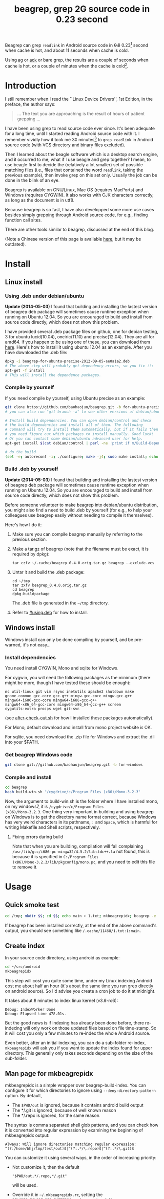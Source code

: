 #+title: beagrep, grep 2G source code in 0.23 second
# bhj-tags: beagrep

Beagrep can grep ~readlink~ in Android source code in +0.8+ 0.23[fn:improve] second when
cache is hot, and about 11 seconds when cache is cold.

Using [[https://github.com/ggreer/the_silver_searcher][ag]] or [[https://github.com/petdance/ack][ack]] or bare grep, the results are a couple of seconds when
cache is hot, or a couple of minutes when the cache is cold[fn:fact].

* Introduction

I still remember when I read the ``Linux Device Drivers'', 1st Edition, in the preface, the author says:

#+begin_quote
... The text you are approaching is the result of hours of patient grepping ...
#+end_quote

I have been using grep to read source code ever since. It's been
adequate for a long time, until I started reading Android source code
with it. I remember vividly how it took me 30 minutes[fn:correction]
to ~grep readlink~ in Android source code (with VCS directory and
binary files excluded).

Then I learned about the beagle software which is a desktop search
engine, and it occurred to me, what if I use beagle and grep together?
I mean, to use beagle first to decide the (relatively a lot smaller)
set of possible matching files (i.e., files that contained the word
~readlink~, taking the previous example), then invoke grep on this set
only. Usually the job can be done in the blink of an eye.

Beagrep is available on GNU/Linux, Mac OS (requires MacPorts) and
Windows (requires CYGWIN). It also works with CJK characters
correctly, as long as the document is in utf8.

Because beagrep is so fast, I have also developped some more use cases
besides simply grepping through Android source code, for e.g., finding
function call sites.

There are other tools similar to beagrep, discussed at the end of this
blog.

(Note a Chinese version of this page is available [[../../../2012/01/31/beagrep-cn.org][here]], but it may be
outdated).

* Install
** Linux install

*** Using .deb under debian/ubuntu
# <<using.deb>>

*Update (2014-05-03)* I found that building and installing the lastest
version of beagrep deb package will sometimes cause runtime exception
when running on Ubuntu 12.04. So you are encouraged to build and
install from source code directly, which does not show this problem.

I have provided several .deb package files on github, one for debian
testing, 3 for ubuntu lucid(10.04), oneiric(11.10) and
precise(12.04). They are all for amd64. If you happen to be using one
of these, you can download them [[https://github.com/baohaojun/beagrep/downloads][here]]. Here's how to install it using
ubuntu 12.04 as an example. After you have downloaded the .deb file:

#+begin_src sh
dpkg -i beagrep-for-ubuntu-precise-2012-09-05-ae0a1a2.deb
# The above step will probably get dependency errors, so you fix it:
apt-get -f install
# This will install the dependence packages.
#+end_src


*** Compile by yourself

If you need compile by yourself, using Ubuntu precise as an example:

#+begin_src sh
git clone https://github.com/baohaojun/beagrep.git -b for-ubuntu-precise
# you can also run "git branch -a" to see other versions of debian/ubuntu supported

# Install build dependencies. You can open debian/control and check
# the build dependencies and install all of them. The following
# command will try to install them automatically, but if it fails then
# you need figure out which packages to install manually. Good luck!
# Or you can contact some debian/ubuntu advanced user for help.
apt-get install $(cat debian/control | perl -ne 'print if m/Build-Depends/..m/Standards-Version/'|grep -v -e Build-Depends:\\\|Standards-Version|perl -npe 's/,/ /g')

# do the build
(set -e; autoreconf -i; ./configure; make -j4; sudo make install; echo OK)
#+end_src

*** Build .deb by yourself

*Update (2014-05-03)* I found that building and installing the lastest
version of beagrep deb package will sometimes cause runtime exception
when running on Ubuntu 12.04. So you are encouraged to build and
install from source code directly, which does not show this problem.

Before someone volunteer to make beagrep into debian/ubuntu
distribution, you might also find a need to build .deb by yourself
(for e.g., to help your colleagues use beagrep easily without needing
to compile it themselves).

Here's how I do it:

1. Make sure you can compile beagrep manually by referring to the
   previous section.

2. Make a tar.gz of beagrep (note that the filename must be exact, it
   is required by dpkg):

   : tar czfv ~/.cache/beagrep_0.4.0.orig.tar.gz beagrep --exclude-vcs

3. Untar it and build the .deb package:

   #+BEGIN_EXAMPLE
   cd ~/tmp
   tar zxfv beagrep_0.4.0.orig.tar.gz
   cd beagrep
   dpkg-buildpackage
   #+END_EXAMPLE

   The .deb file is generated in the =~/tmp= directory.

4. Refer to [[#using.deb]] for how to install.

** Windows install

Windows install can only be done compiling by yourself, and be
pre-warned, it's not easy...

*** Install dependencies

You need install CYGWIN, Mono and sqlite for Windows.

For cygwin, you will need the following packages as the minimum (there
might be more, though I have tested these should be enough):

#+BEGIN_EXAMPLE
      nc util-linux git vim rsync inetutils apache2 shutdown make
      gnome-common gcc-core gcc-g++ mingw-gcc-core mingw-gcc-g++
      mingw64-i686-gcc-core mingw64-i686-gcc-g++
      mingw64-x86_64-gcc-core mingw64-x86_64-gcc-g++ screen
      cygutils-extra procps wget git-svn
#+END_EXAMPLE


(see [[https://github.com/baohaojun/system-config/raw/master/bin/windows/after-check-out.sh][after-check-out.sh]] for how I installed these packages automatically).

For Mono, default download and install from mono project website is OK.

For sqlite, you need download the .zip file for Windows and extract
the .dll into your $PATH.

*** Get beagrep Windows code

#+begin_src sh
git clone git://github.com/baohaojun/beagrep.git -b for-windows
#+end_src

*** Compile and install

#+begin_src sh
cd beagrep
bash build-win.sh "/cygdrive/c/Program Files (x86)/Mono-3.2.3"
#+end_src

Now, the argument to build-win.sh is the folder where I have installed
mono, on my windows7, it is ~/cygdrive/c/Program Files
(x86)/Mono-3.2.3~. One thing very important in building and using
beagrep on Windows is to get the directory name format correct,
because Windows has very weird characters in its pathname, =:= and
=Space=, which is harmful for writing Makefile and Shell scripts,
respectively.

**** Fixing errors during build

Note that when you are building, compilation will fail complaining
=/usr/lib/gcc/i686-pc-mingw32/4.5.2/libstdc++.la= not found, this is
because it is specified in =C:/Program Files
(x86)/Mono-3.2.3/lib/pkgconfig/mono.pc=, and you need to edit this
file to remove it.

* Usage

** Quick smoke test
#+begin_src sh
cd /tmp; mkdir $$; cd $$; echo main > 1.txt; mkbeagrepidx; beagrep -e 'main' --grep '--color=auto'; true; cd ..; rm $$ -rf
#+end_src

If beagrep has been installed correctly, at the end of the above
command's output, you should see something like
~/.cache/11468/1.txt:1:main~.

** Create index

In your source code directory, using android as example:

#+begin_src sh
cd ~/src/android
mkbeagrepidx
#+end_src

This step will cost you quite some time, under my Linux indexing
Android cost me about half an hour (it's about the same time you run
grep directly on android source). So I'd advise you create a cron job
to do it at midnight.

It takes about 8 minutes to index linux kernel (v3.6-rc6):

#+begin_example
Debug: IndexWorker Done
Debug: Elapsed time 478.01s.
#+end_example

But the good news is if indexing has already been done before, there
re-indexing will only work on those updated files based on file
time-stamp. So it will cost you only a few minutes to re-index the
whole Android source.

Even better, after an initial indexing, you can do a sub-folder
re-index, ~mkbeagrepidx~ will ask you if you want to update the index
found for upper directory. This generally only takes seconds depending
on the size of the sub-folder.

** Man page for mkbeagrepidx

mkbeagrepidx is a simple wrapper over beagrep-build-index. You can
configure it for which directories to ignore using
~--deny-directory-pattern~ option. By default,

- The ~$PWD/out~ is ignored, because it contains android build output
- The */.git is ignored, because of well known reason
- The */.repo is ignored, for the same reason.

The syntax is comma separated shell glob patterns, and you can check
how it is converted into regular expression by examining the beginning
of mkbeagrepidx output:

#+begin_example
Always: Will ignore directories matching regular expression: ^(?:/home/bhj/tmp/test/out)$|^(?:.*/\.repo)$|^(?:.*/\.git)$
#+end_example

You can customize it using several ways, in the order of increasing
priority:

- Not customize it, then the default

  #+begin_example
  "$PWD/out,*/.repo,*/.git"
  #+end_example

  will be used.

- Override it in =~/.mkbeagrepidx.rc=, setting the ~BEAGREP_IGNORE_DIR_PATTERNS~ environment variable:

  #+begin_src sh
  export BEAGREP_IGNORE_DIR_PATTERNS="$PWD/out,*/.repo,*/.git"
  #+end_src

- Override it in the .mkbeagrepidx.rc in the current working directory, same as the above.

- Override it on the command line (you must repeat the default pattern
  because it won't append):

  #+begin_src sh
  mkbeagrepidx --deny-directory-pattern "$PWD/out,*/.repo,*/.git,*/.svn"
  #+end_src


** Searching using beagrep

Under your source code directory:
#+begin_src sh
cd ~/src/android
beagrep -e "readlink"
#+end_src

*** Man page for beagrep

Here's a list of all arguments that beagrep takes:

#+begin_example
beagrep -e REGEXP_MATCH [-p REGEXP_PATH] [-a ADDITIONAL_WORDS] [-v REGEXP_REVERSE_PATH] [-i] [-f] [-l] [--grep GREP_OPTIONS] [-a]
#+end_example

- -e ~REGEXP_MATCH~ :: This is the minimum required arguments. For e.g., ~beagrep -e readlink~

     The ~REGEXP_MATCH~ serves 2 purposes:

     - First, it is computed into whole words for querying beagle. For
       e.g., ~l] [--grep GREP_OPTIONS]~ above should be matched with
       the following REGEXP: ~l\] \[--grep GREP_OPTIONS\]~, but it
       should be converted into 4 words: ~l grep GREP OPTIONS~ for
       beagle.

     - Second, it is used as the regexp for grep to work on.

- -a ~ADDITIONAL_WORDS~ :: means to add more words into the beagle
     query. This is useful by increasing the work beagle need to do,
     but reduce the possible work set grep need to work on.

- -p ~REGEXP_PATH~ :: means to limit the search result to those files whose path-name matches ~REGEXP_PATH~.

- -v ~REGEXP_REVERSE_PATH~ :: means to exclude those matched files whose path-name matches ~REGEXP_REVERSE_PATH~.

- -i :: means to do case insignificant grep.

- -f :: means to do the match in file-names only. For example, ~beagrep
        -e readlink -f~ will only show results like readlink.h and
        readlink.c.

	This is very useful for finding files. Note that when ~-f~ is
        used, the beagle querying words will be computed differently:
        only the basename will be used, and ~filename:~ is prepended
        onto each words.

- -l :: means to list the beagle matched list of files directly, without running grep to match on them.

- --grep ~GREP_OPTIONS~ :: means to pass additional arguments to the
     grep invocation. For e.g., the ~-l~ argument can be passed to
     beagrep directly, or it can be passed using ~--grep~, they mean different things:

     ~beagrep -e "hello world" -l~ will show a file containing "hello
     wonderful world", but ~beagrep -e "hello world" --grep -l~ will
     not show that file as a match.


* How does it work?

beagrep is a very practical software, it works because of the following observations:

** grep patterns are usually simple

Or rather, they can be decomposed into several simple sub-patterns: whole words.

For example, to grep such a seemingly complex pattern in Android source code:

#+begin_example
"JsonToValue(\"\\\\\"hello world\\\\\"\","
#+end_example

In fact, it contained some simpler sub-patterns, i.e., those 3
wholesome English words: ~JsonToValue~ ~hello~ ~world~. For a file to
match this complex pattern, one necessary but not sufficient condition
is for this file to contain all these 3 words. And what is good for
this job? A search engine! Using beagle, the parent project for
beagrep, a desktop search engine, you can find which files (actually,
which file in this case) contained these 3 words in the blink of an
eye.

Only 1 file contained all 3 words:

#+begin_example
$beagrep-files 'JsonToValue hello world '
Beagrep index found at /home/bhj/.cache/for-code-reading//home/bhj/src/gingerbread-tegra/.beagrep
/home/bhj/src/gingerbread-tegra/external/chromium/base/json/json_reader_unittest.cc
/dev/null
#+end_example

So, you can imagine how quick it is to run ~grep~ on the set of files containing all required words:


#+BEGIN_EXAMPLE
beagrep -e "JsonToValue(\"\\\\\"hello world\\\\\"\","
pat is: 'JsonToValue("\\"hello world\\"",'.
beagrep query argument `JsonToValue hello world '
Beagrep index found at /home/bhj/.cache/for-code-reading//home/bhj/src/gingerbread-tegra/.beagrep
/home/bhj/src/gingerbread-tegra/external/chromium/base/json/json_reader_unittest.cc:168:  root.reset(JSONReader().JsonToValue("\"hello world\"", false, false));
Unmatched ( in regex; marked by <-- HERE in m/JsonToValue( <-- HERE ""hello world"",/ at /home/bhj/bin/beagrep line 98.
#+END_EXAMPLE

To summarize, complete words are what search engines are good for, and
fortunately, when grepping source code, we almost always grep using
whole words, instead of sub-words. For e.g., this evil pattern
~r.*e.*a.*d.*l.*i.*n.*k~ can match our ~readlink~, but do you really
need that power of ~grep~?

*** BTW, creating the regexp pattern automatically in Emacs

From the example above, you can see the actual matched string is:

#+begin_example
JsonToValue("\"hello world\"",
#+end_example

but because of meta characters in regexp and shell, the regexp pattern for beagrep to work on is a lot more complex:

#+begin_example
"JsonToValue(\"\\\\\"hello world\\\\\"\","
#+end_example

It'd be tragedy if you need type all those ~\~ characters by
yourself. So of course I didn't. In fact, when you work in Emacs,
after you marked some text and press ~C-u M-x grep~, Emacs will
correctly add the ~\~ -s for you, to convert this plain text into a
matching regexp (which can be passed to grep by the shell).

Note that last time I checked, the Emacs grep regexp generation code
has some bugs, so I rolled my own fix for it, you can check my [[https://github.com/baohaojun/system-config/raw/master/.emacs][.emacs]]
for definition of ~grep-default-command~ and
~grep-shell-quote-argument~.

** grep keywords are usually interesting

beagrep can greatly quicken the speed of grep, only because it can
greatly reduce the working set of files for grep.

Note that you need provide interesting words to search for so as to
*greatly* reduce the working set. By interesting I mean non-common.

For e.g., say you want to grep ~is~. This word is so common in English
that almost all files would probably contain it (source code file will
probably contain it in comments). Then you are basically running grep
nakedly on the whole android source.

Fortunately, this requirement is easy to meet. In the first place, you
probably don't want to grep for common words; and even if you do need
to, you probably won't grep for one common word *alone*, which is very
uninteresting; thirdly, even if you do need to ~grep~ for a common
word alone, you can provide more words for ~beagrep~ to work on by
using its ~-a~ option (see the manpage above).

So:

- Don't grep for ~include~ alone, because almost all C/C++ source and
  header files contain it.

- Don't grep for ~import~ alone, because almost all java source files
  contain it.

And so on.

* Other projects using beagrep

Because beagrep is so fast, I have used it in a couple other projects/tools.

** offline Wikipedia

I added CJK character support into beagrep so that both English and
Chinese offline Wikipedia can be browsed and subject-searched.

Check it out at [[https://github.com/baohaojun/system-config]], sorry I
didn't make it a stand-alone project, it's under the
~gcode/offline.wikipedia~ directory.

** ~grep-func-call~ and ~grep-func-call-all~

These 2 scripts generate the function usage relationship for easier
code reading. Given a function funcA, which is used in a bunch of other functions in the system, these 2 scripts work like this:

1. Use beagrep to find out in which files funcA appears.

2. Run ctags-exuberant to tag these files, get the function definition
   lines: In file FileF, funcB is defined on line N, funcC is defined
   on line M, and no other functions are between N and M.

3. If funcA appears in FileF, between line N and line M, then funcB
   calls funcA. This is not precise, but it's good enough.

4. It not only works with functions, but also with almost all complete
   words that beagrep can handle.

The first script works with the current Emacs buffer only, the 2nd
works system-wide, searching function call sites though out the whole
source repo.

See the following output:

#+BEGIN_SRC grepout
-*- mode: grep; default-directory: "~/src/android/kernel/drivers/staging/android/" -*-
Grep started at Mon Jun 30 13:18:42

grep-func-call -e "BINDER_WRITE_READ" --nc -a


Entering directory `/home/bhj/src/android/bionic/libc/kernel/common/linux'
binder.h:61: <=  signed long protocol_version;
binder.h:65: => #define BINDER_WRITE_READ _IOWR('b', 1, struct binder_write_read)
Entering directory `/home/bhj/src/android/external/kernel-headers/original/linux'
binder.h:81: <= 	signed long	protocol_version;
binder.h:87: => #define BINDER_WRITE_READ   		_IOWR('b', 1, struct binder_write_read)
Entering directory `/home/bhj/src/android/external/valgrind/main/coregrind/m_syswrap'
syswrap-linux.c:4258: <= PRE(sys_ioctl)
syswrap-linux.c:5498: =>            PRE_FIELD_READ("ioctl(BINDER_WRITE_READ).write_buffer",
syswrap-linux.c:5500: =>            PRE_FIELD_READ("ioctl(BINDER_WRITE_READ).write_size",
syswrap-linux.c:5502: =>            PRE_FIELD_READ("ioctl(BINDER_WRITE_READ).write_consumed",
syswrap-linux.c:5504: =>            PRE_FIELD_READ("ioctl(BINDER_WRITE_READ).read_buffer",
syswrap-linux.c:5506: =>            PRE_FIELD_READ("ioctl(BINDER_WRITE_READ).read_size",
syswrap-linux.c:5508: =>            PRE_FIELD_READ("ioctl(BINDER_WRITE_READ).read_consumed",
syswrap-linux.c:5511: =>            PRE_FIELD_WRITE("ioctl(BINDER_WRITE_READ).write_consumed",
syswrap-linux.c:5513: =>            PRE_FIELD_WRITE("ioctl(BINDER_WRITE_READ).read_consumed",
syswrap-linux.c:5517: =>                PRE_MEM_WRITE("ioctl(BINDER_WRITE_READ).read_buffer[]",
syswrap-linux.c:5520: =>                PRE_MEM_READ("ioctl(BINDER_WRITE_READ).write_buffer[]",
Entering directory `/home/bhj/src/android/frameworks/native/cmds/servicemanager'
binder.c:142: <= int binder_write(struct binder_state *bs, void *data, unsigned len)
binder.c:152: =>     res = ioctl(bs->fd, BINDER_WRITE_READ, &bwr);
binder.c:303: <= int binder_call(struct binder_state *bs,
binder.c:339: =>         res = ioctl(bs->fd, BINDER_WRITE_READ, &bwr);
binder.c:357: <= void binder_loop(struct binder_state *bs, binder_handler func)
binder.c:375: =>         res = ioctl(bs->fd, BINDER_WRITE_READ, &bwr);
Entering directory `/home/bhj/src/android/frameworks/native/libs/binder'
IPCThreadState.cpp:795: <= status_t IPCThreadState::talkWithDriver(bool doReceive)
IPCThreadState.cpp:848: =>         if (ioctl(mProcess->mDriverFD, BINDER_WRITE_READ, &bwr) >= 0)
Entering directory `/home/bhj/src/android/kernel/drivers/staging/android'
binder.c:2690: <= static long binder_ioctl(struct file *filp, unsigned int cmd, unsigned long arg)
binder.c:2712: => 	case BINDER_WRITE_READ: {
Entering directory `/home/bhj/src/android/kernel/drivers/staging/android'
binder.h:81: <= 	signed long	protocol_version;
binder.h:87: => #define BINDER_WRITE_READ		_IOWR('b', 1, struct binder_write_read)

Grep finished (matches found) at Mon Jun 30 13:18:46
#+END_SRC

** Generate call graph

This is a tool to generate a call graph for the software project you
want. I have found its effectiveness is to be questioned, but you can
see a picture below:

[[../../../../images/post/call-graph.png][file:../../../../images/post/call-graph.png]]

This picture is generated for the adb sub-project in android code. You
can see which functions are calling ~adb_connect~, and which functions
are called by it.

It is generated using beagrep + ctags-exuberant + graphviz, using my
wrap scripts like following in the android/system/core directory:

#+begin_src sh
generate-call-graph.pl > call_graph.org
dot-partition.pl call_graph.dot -s adb_connect -m 1 -r 2
#+end_src

* Other tools similar to beagrep

** Opengrok

[[https://blogs.oracle.com/chandan/entry/the_story_of_opengrok_the][This tool]] is very much like beagrep, it also uses the Lucene search
engine! Beagrep uses beagle, which uses the C# implementation of
Lucene. I probably wouldn't start working on beagrep had I known
opengrok earlier. That said, I'm glad I have beagrep, because it is
Emacs friendlier:-)

I do not use opengrok myself since I have beagrep already, but you are
encouraged to try it out, it has quite a few nice features. Especially
if you do not use Emacs for reading and writing code.

** Ack/Ag

These 2 tools are faster grep, they do not use indexing. Author of Ack
has maintained a quite complete list of other grep-like tools at [[http://beyondgrep.com/more-tools/][this
web page]]. Both opengrok and beagrep are listed there.

[fn:improve] Here's how I improved it from 0.8s to 0.23s: use Mono's
AOT option to do the JIT optimization Ahead Of Time. I found out about
this option when I was investigating why beagrep on my
MacbookAir+Linux is consistently a few tenths of second slower than
other machines, which is another story, see [[../../../2013/05/03/beagrep-even-faster2.org][beagrep performance tuning
on MacbookAir+Linux]].

[fn:fact] Here's how I run =grep= in Android source tree: ~time grep
          -I -r --exclude-dir=.git --exclude-dir=.repo -e readlink~
          =~/src/android=. The first time it took 5m20s, second time
          1m21s, and third time 3.5s, and it can't be reduced much
          further. The result is retrieved on a ThinkPad T420 with 8G
          memory. One thing notable here I think is that it could
          require multiple runs to reach the minimum 3.5s. Another
          thing is I tried it multiple times on my MacbookAir with
          about the same debian installation, =grep= always takes
          about 1m as the minimum. Was it because less memory (only 4G
          for MacbookAir), or was it because SSD and thus different
          caching strategy? It eludes me. (*EDIT*: it's because cpu
          freq is locked at 800MHz, same as the above footnote, see
          [[../../../2013/05/03/beagrep-even-faster2.org][beagrep performance tuning on MacbookAir+Linux]].)

[fn:correction] As stated in the previous footnote, something must
have went wrong with this result, 30 minutes is just impossibly long
compared to the 5m20s cache cold and 3.5s cache hot stated above. Was
it because of a slower machine, or even being run within a virtual
machine (on a slower real machine)?  I can neither remember nor
reproduce now. But I think one problem was the way I used =grep=, it's
something along the line of: ~find-filter-out-non-src-files | xargs
grep readlink~. This will cause a lot of ~grep~ processes to be
created because on most systems there is a max number of characters
(typically 128k on 32 bit systems) limit with the command line
arguments. When this limit is exceeded, you will see something like
=bash: XXX: Argument list too long=. For this reason, xargs will call
its command multiple times. For e.g., when I run this command: =seq 1
1000000 | xargs bash -c 'echo -n $#\ ' true=, you'd expect =1000000=
is printed, because xargs will pass this many arguments to the bash
command, but no, instead you will see (try it, see how slow it is!)
=23692 21841 21841 21841...= printed one by one because xargs must
invoke this bash command multiple times and each time pass just as
many arguments as possible. This is not the most efficient way for
calling grep (with all the arguments creating and passing around and
grep processes creating and exiting) and must have contributed to my
30 minutes measurement.
